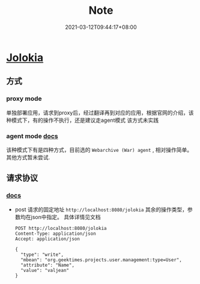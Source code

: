 #+title: Note
#+date:  2021-03-12T09:44:17+08:00
#+weight: 5


* 

* [[https://jolokia.org/][Jolokia]]

** 方式
*** proxy mode
    单独部署应用，请求到proxy后，经过翻译再到对应的应用，根据官网的介绍，该种模式下，有的操作不执行，还是建议走agent模式
    该方式未实践
*** agent mode [[https://jolokia.org/reference/html/agents.html#agents-mule][docs]]
    该种模式下有是四种方式，目前选的 ~Webarchive (War) agent~ , 相对操作简单。 其他方式暂未尝试.


** 请求协议
*** [[https://jolokia.org/reference/html/protocol.html][docs]]

  - post 请求的固定地址 ~http://localhost:8080/jolokia~ 其余的操作类型，参数均在json中指定。 具体详情见文档
    
    #+begin_src shell
POST http://localhost:8080/jolokia
Content-Type: application/json
Accept: application/json

{
  "type": "write",
  "mbean": "org.geektimes.projects.user.management:type=User",
  "attribute": "Name",
  "value": "valjean"
}

    #+end_src

